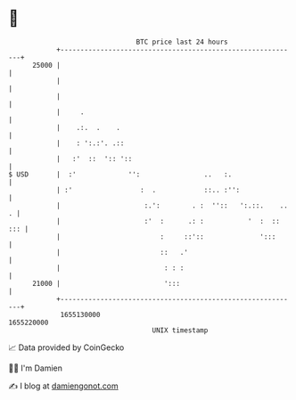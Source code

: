 * 👋

#+begin_example
                                   BTC price last 24 hours                    
               +------------------------------------------------------------+ 
         25000 |                                                            | 
               |                                                            | 
               |                                                            | 
               |     .                                                      | 
               |    .:.  .    .                                             | 
               |    : ':.:'. .::                                            | 
               |   :'  ::  ':: '::                                          | 
   $ USD       |  :'             '':                ..   :.                 | 
               | :'                 :  .            ::.. :'':               | 
               |                     :.':        . :  ''::   ':.::.    .. . | 
               |                     :'  :      .: :           '  :  :: ::: | 
               |                         :     ::'::              ':::      | 
               |                         ::   .'                            | 
               |                          : : :                             | 
         21000 |                          ':::                              | 
               +------------------------------------------------------------+ 
                1655130000                                        1655220000  
                                       UNIX timestamp                         
#+end_example
📈 Data provided by CoinGecko

🧑‍💻 I'm Damien

✍️ I blog at [[https://www.damiengonot.com][damiengonot.com]]
